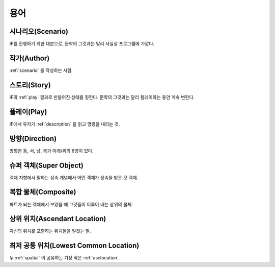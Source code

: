 용어
====

.. _scenario:

시나리오(Scenario)
------------------
IF를 진행하기 위한 대본으로, 문학의 그것과는 달리 사실상 프로그램에 가깝다.

.. _author:

작가(Author)
------------
:ref:`scenario` 를 작성하는 사람.

.. _story:

스토리(Story)
-------------
IF의 :ref:`play` 결과로 만들어진 상태를 칭한다. 문학의 그것과는 달리 플레이하는 동안 계속 변한다.

.. _play:

플레이(Play)
------------
IF에서 유저가 :ref:`description` 을 읽고 명령을 내리는 것.

.. _direction:

방향(Direction)
---------------
방향은 동, 서, 남, 북과 아래/위의 6방이 있다.

.. _super:

슈퍼 객체(Super Object)
-----------------------
객체 지향에서 말하는 상속 개념에서 어떤 객체가 상속을 받은 모 객체.

.. _composite:

복합 물체(Composite)
--------------------
파트가 되는 객체에서 보았을 때 그것들이 이루어 내는 상위의 물체.

.. _asclocation:

상위 위치(Ascendant Location)
-----------------------------
자신의 위치를 포함하는 위치들을 일컷는 말.

.. _lowcommonloc:

최저 공통 위치(Lowest Common Location)
--------------------------------------
두 :ref:`spatial` 이 공유하는 가장 작은 :ref:`asclocation`.
